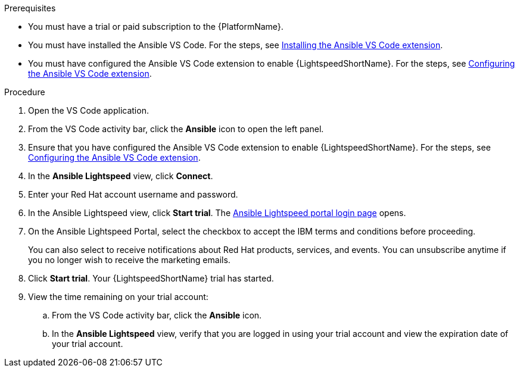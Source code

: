 :_content-type: PROCEDURE

[id="start-lightspeed-trial_{context}"]

.Prerequisites
* You must have a trial or paid subscription to the {PlatformName}.
* You must have installed the Ansible VS Code. For the steps, see xref:install-vscode-extension_developing-ansible-content[Installing the Ansible VS Code extension].
* You must have configured the Ansible VS Code extension to enable {LightspeedShortName}. For the steps, see xref:configure-vscode-extension_developing-ansible-content[Configuring the Ansible VS Code extension].

.Procedure
. Open the VS Code application.
. From the VS Code activity bar, click the *Ansible* icon to open the left panel.
. Ensure that you have configured the Ansible VS Code extension to enable {LightspeedShortName}. For the steps, see xref:configure-vscode-extension_developing-ansible-content[Configuring the Ansible VS Code extension].
. In the *Ansible Lightspeed* view, click *Connect*.
. Enter your Red Hat account username and password. 
. In the Ansible Lightspeed view, click *Start trial*. The link:https://c.ai.ansible.redhat.com/[Ansible Lightspeed portal login page] opens. 
. On the Ansible Lightspeed Portal, select the checkbox to accept the IBM terms and conditions before proceeding. 
+
You can also select to receive notifications about Red Hat products, services, and events. You can unsubscribe anytime if you no longer wish to receive the marketing emails. 

. Click *Start trial*. Your {LightspeedShortName} trial has started.
. View the time remaining on your trial account:
.. From the VS Code activity bar, click the *Ansible* icon.
.. In the *Ansible Lightspeed* view, verify that you are logged in using your trial account and view the expiration date of your trial account. 
